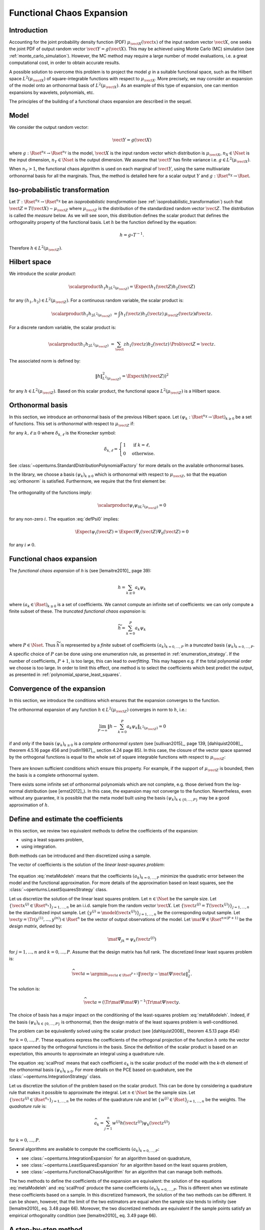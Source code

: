 .. _functional_chaos:

Functional Chaos Expansion
--------------------------

Introduction
~~~~~~~~~~~~

Accounting for the joint probability density function (PDF)
:math:`\mu_{\vect{X}}(\vect{x})` of the input random vector
:math:`\vect{X}`, one seeks the joint PDF of output random vector
:math:`\vect{Y} = g(\vect{X})`. This may be achieved using
Monte Carlo (MC) simulation (see :ref:`monte_carlo_simulation`). However, the MC
method may require a large number of model evaluations, i.e. a great
computational cost, in order to obtain accurate results.

A possible solution to overcome this problem is to project the model
:math:`g` in a suitable functional space, such as
the Hilbert space :math:`L^2(\mu_{\vect{X}})` of square-integrable functions with
respect to :math:`\mu_{\vect{X}}`.
More precisely, we may consider an expansion of the model onto an orthonormal
basis of :math:`L^2(\mu_{\vect{X}})`.
As an example of this type of expansion, one can mention expansions by
wavelets, polynomials, etc.

The principles of the building of a functional chaos expansion are described in the sequel.

Model
~~~~~

We consider the output random vector:

.. math::

    \vect{Y} = g(\vect{X})

where :math:`g: \Rset^{n_X} \rightarrow \Rset^{n_Y}` is the model,
:math:`\vect{X}` is the input random vector which distribution is
:math:`\mu_{\vect{X}}`,
:math:`n_X \in \Nset` is the input dimension,
:math:`n_Y \in \Nset` is the output dimension.
We assume that :math:`\vect{Y}` has finite variance i.e.
:math:`g\in L^2(\mu_{\vect{X}})`.

When :math:`n_Y > 1`, the functional chaos algorithm is used on each marginal
of :math:`\vect{Y}`, using the same multivariate orthonormal basis for
all the marginals.
Thus, the method is detailed here for a scalar output :math:`Y` and
:math:`g: \Rset^{n_X} \rightarrow \Rset`.

Iso-probabilistic transformation
~~~~~~~~~~~~~~~~~~~~~~~~~~~~~~~~

Let :math:`T: \Rset^{n_X} \rightarrow \Rset^{n_X}` be an *isoprobabilistic transformation*
(see :ref:`isoprobabilistic_transformation`) such that :math:`\vect{Z} = T(\vect{X}) \sim \mu_{\vect{Z}}`
where :math:`\mu_{\vect{Z}}` is the distribution of the standardized random vector :math:`\vect{Z}`.
The distribution is called the *measure* below.
As we will see soon, this distribution defines the scalar product that defines
the orthogonality property of the functional basis.
Let :math:`h` be the function defined by the equation:

.. math::
    h = g \circ T^{-1}.

Therefore :math:`h \in L^2\left(\mu_{\vect{Z}}\right)`.

Hilbert space
~~~~~~~~~~~~~

We introduce the *scalar product*:

  .. math::

        \scalarproduct{h_1}{h_2}_{L^2\left(\mu_{\vect{Z}}\right)}
        = \Expect{h_1(\vect{Z}) h_2(\vect{Z})}

for any :math:`(h_1,h_2) \in L^2\left(\mu_{\vect{Z}}\right)`.
For a continuous random variable, the scalar product is:

  .. math::
        \scalarproduct{h_1}{h_2}_{L^2\left(\mu_{\vect{Z}}\right)}
        & =  \int h_1(\vect{z}) h_2(\vect{z})\, \mu_{\vect{Z}}(\vect{z}) d\vect{z}.

For a discrete random variable, the scalar product is:

  .. math::
        \scalarproduct{h_1}{h_2}_{L^2\left(\mu_{\vect{Z}}\right)}
        & = \sum_\vect{z} h_1(\vect{z}) h_2(\vect{z})\, \Prob{\vect{Z} = \vect{z}}.

The associated norm is defined by:

  .. math::

        \|h\|^2_{L^2(\mu_{\vect{Z}})}
        = \Expect{\left(h(\vect{Z})\right)^2}

for any :math:`h \in L^2\left(\mu_{\vect{Z}}\right)`.
Based on this scalar product, the functional space
:math:`L^2\left(\mu_{\vect{Z}}\right)` is a Hilbert space.

Orthonormal basis
~~~~~~~~~~~~~~~~~
In this section, we introduce an orthonormal basis of the
previous Hilbert space.
Let :math:`\left(\psi_k : \Rset^{n_X} \rightarrow \Rset\right)_{k \geq 0}` be
a set of functions.
This set is *orthonormal* with respect to :math:`\mu_{\vect{Z}}` if:

.. math::
   :label: orthonorm

    \scalarproduct{\psi_k}{\Psi_{\ell}}_{L^2\left(\mu_{\vect{Z}}\right)}  =  \delta_{k,\ell}

for any :math:`k, \ell \geq 0` where :math:`\delta_{k, \ell}` is the Kronecker symbol:

.. math::

  \delta_{k, \ell}
  =
  \begin{cases}
  1 & \textrm{ if } k = \ell, \\
  0 & \textrm{otherwise.}
  \end{cases}

See :class:`~openturns.StandardDistributionPolynomialFactory` for more details on the available
orthonormal bases.

In the library, we choose a basis :math:`\left(\psi_k\right)_{k \geq 0}` which is orthonormal
with respect to :math:`\mu_{\vect{Z}}`, so that the equation :eq:`orthonorm` is
satisfied.
Furthermore, we require that the first element be:

  .. math::
    :label: defPsi0

      \Psi_0 = 1

The orthogonality of the functions imply:

  .. math::
      \scalarproduct{\psi_{i}}{\psi_{0}}_{L^2\left(\mu_{\vect{Z}}\right)} = 0

for any non-zero :math:`i`.
The equation :eq:`defPsi0` implies:

  .. math::

       \Expect{\psi_{i}(\vect{Z})} = \Expect{\Psi_{i}(\vect{Z})\Psi_{0}(\vect{Z})}
       = 0

for any :math:`i\neq 0`.

Functional chaos expansion
~~~~~~~~~~~~~~~~~~~~~~~~~~~
The *functional chaos expansion* of *h* is (see [lemaitre2010]_ page 39):

.. math::

    h = \sum_{k \geq 0} a_k \psi_k

where :math:`\left(a_k \in \Rset\right)_{k\geq 0}` is a set of coefficients.
We cannot compute an infinite set of coefficients: we can only compute a finite
subset of these.
The *truncated functional chaos expansion* is:

.. math::

    \widetilde{h} =  \sum_{k = 0}^{P} a_k \psi_k

where :math:`P \in \Nset`.
Thus :math:`\widetilde{h}` is represented by a *finite* subset of coefficients :math:`(a_k)_{k = 0, ..., P}` in a *truncated* basis :math:`\left(\psi_k\right)_{k = 0, ..., P}`.

A specific choice of :math:`P` can be done using one enumeration rule,
as presented in :ref:`enumeration_strategy`.
If the number of coefficients, :math:`P + 1`, is too large,
this can lead to *overfitting*.
This may happen e.g. if the total polynomial order we choose is too large.
In order to limit this effect, one method is to select the coefficients which
best predict the output, as presented in :ref:`polynomial_sparse_least_squares`.


Convergence of the expansion
~~~~~~~~~~~~~~~~~~~~~~~~~~~~
In this section, we introduce the conditions which ensures
that the expansion converges to the function.

The orthonormal expansion of any function :math:`h \in L^2\left(\mu_{\vect{Z}}\right)`
converges in norm to :math:`h`, i.e.:

  .. math::
      \lim_{P \rightarrow \infty} \left\|h -
      \sum_{k = 0}^{P} a_k \psi_k\right\|_{L^2\left(\mu_{\vect{Z}}\right)} = 0

if and only if the basis :math:`\left(\psi_k\right)_{k \geq 0}` is a *complete
orthonormal system* (see [sullivan2015]_, page 139, [dahlquist2008]_,
theorem 4.5.16 page 456 and [rudin1987]_, section 4.24 page 85).
In this case, the closure of the vector space spanned by the orthogonal
functions is equal to the whole set of square integrable functions with
respect to :math:`\mu_{\vect{Z}}`:

  .. math::
       :label: fermeturePn

       \overline{\operatorname{span}\left(\left(\psi_k\right)_{k \geq 0}\right)} = L^2\left(\mu_{\vect{Z}}\right).

There are known sufficient conditions which ensure this property.
For example, if the support of :math:`\mu_{\vect{Z}}` is bounded, then
the basis is a complete orthonormal system.

There exists some infinite set of orthonormal polynomials
which are not complete, e.g. those derived from the log-normal distribution
(see [ernst2012]_).
In this case, the expansion may not converge to the function.
Nevertheless, even without any guarantee, it
is possible that the meta model built using the basis
:math:`\left(\psi_k\right)_{k \in \{0, ..., P\}}` may be a good approximation of :math:`h`.

Define and estimate the coefficients
~~~~~~~~~~~~~~~~~~~~~~~~~~~~~~~~~~~~
In this section, we review two equivalent methods to define the coefficients
of the expansion:

- using a least squares problem,
- using integration.

Both methods can be introduced and then discretized using a sample.

The vector of coefficients is the solution of the *linear least-squares problem*:

  .. math::
    :label: metaModeleh

     \vect{a}^\star  = \argmin_{\vect{a} \in \Rset^{P + 1}}
     \left\| h - \sum_{k = 0}^{P} a_k \psi_k \right\|^2_{L^2\left(\mu_{\vect{Z}}\right)}.

The equation :eq:`metaModeleh` means that the coefficients
:math:`(a_k)_{k = 0, ..., P}` minimize the quadratic error between the model
and the functional approximation.
For more details of the approximation based on least squares, see the
:class:`~openturns.LeastSquaresStrategy` class.

Let us discretize the solution of the linear least squares problem.
Let :math:`n \in \Nset` be the sample size.
Let :math:`\{\vect{x}^{(j)} \in \Rset^{n_x}\}_{j = 1, ..., n}` be an i.i.d.
sample from the random vector :math:`\vect{X}`.
Let :math:`\{\vect{z}^{(j)} = T\left(\vect{x}^{(j)}\right)\}_{j = 1, ..., n}`
be the standardized input sample.
Let :math:`\{y^{(j)} = \model\left(\vect{x}^{(j)}\right)\}_{j = 1, ..., n}`
be the corresponding output sample.
Let :math:`\vect{y} = \Tr{(y^{(1)}, ..., y^{(n)})} \in \Rset^n` be the
vector of output observations of the model.
Let :math:`\mat{\Psi} \in \Rset^{n \times (P + 1)}` be the *design matrix*,
defined by:

.. math::

    \mat{\Psi}_{jk} = \psi_k\left(\vect{z}^{(j)}\right)

for :math:`j = 1, ..., n` and :math:`k = 0, ..., P`.
Assume that the design matrix has full rank.
The discretized linear least squares problem is:

.. math::

     \widehat{\vect{a}} = \argmin_{\vect{a} \in \Rset^{P + 1}}
     \left\| \vect{y} - \mat{\Psi} \vect{a} \right\|^2_2.

The solution is:

.. math::

    \widehat{\vect{a}}
    = \left(\Tr{\mat{\Psi}} \mat{\Psi}\right)^{-1} \Tr{\mat{\Psi}} \vect{y}.

The choice of basis has a major impact on the conditioning of the
least-squares problem :eq:`metaModeleh`.
Indeed, if the basis :math:`\left(\psi_k\right)_{k \in \{0, ..., P\}}` is
orthonormal, then the design matrix of the least squares problem is
well-conditioned.

The problem can be equivalently solved using the scalar product (see
[dahlquist2008]_ theorem 4.5.13 page 454):

.. math::
    :label: scalProd

    a_k^\star = \scalarproduct{h}{\psi_k}_{L^2\left(\mu_{\vect{Z}}\right)}

for :math:`k = 0, ..., P`.
These equations express the coefficients of the orthogonal projection of the
function :math:`h` onto the vector space spanned by the orthogonal functions
in the basis.
Since the definition of the scalar product is based on an expectation,
this amounts to approximate an integral using a quadrature rule.

The equation :eq:`scalProd` means that each coefficient :math:`a_k` is the
scalar product of the model with the *k-th* element of the orthonormal basis
:math:`\left(\psi_k\right)_{k \geq 0}`.
For more details on the PCE based on quadrature, see the
:class:`~openturns.IntegrationStrategy` class.

Let us discretize the solution of the problem based on the scalar product.
This can be done by considering a quadrature rule that makes it possible
to approximate the integral.
Let :math:`n \in \Nset` be the sample size.
Let :math:`\{\vect{z}^{(j)} \in \Rset^{n_x}\}_{j = 1, ..., n}`
be the nodes of the quadrature rule and let
:math:`\{w^{(j)} \in \Rset\}_{j = 1, ..., n}` be the weights.
The *quadrature rule* is:

.. math::

    \widehat{a}_k = \sum_{j = 1}^n w^{(j)} h\left(\vect{z}^{(j)}\right)
    \psi_k\left(\vect{z}^{(j)}\right)

for :math:`k = 0, ..., P`.

Several algorithms are available to compute the coefficients
:math:`(a_k)_{k = 0, ..., P}`:

- see :class:`~openturns.IntegrationExpansion` for an algorithm based on
  quadrature,
- see :class:`~openturns.LeastSquaresExpansion` for an algorithm based on the
  least squares problem,
- see :class:`~openturns.FunctionalChaosAlgorithm` for an algorithm that
  can manage both methods.

The two methods to define the coefficients of the expansion are equivalent:
the solution of the equations :eq:`metaModeleh` and :eq:`scalProd`
produce the same coefficients :math:`(a_k)_{k = 0, ..., P}`.
This is different when we estimate these coefficients based on a sample.
In this discretized framework, the solution of the two methods can be
different.
It can be shown, however, that the limit of the two estimators are equal when
the sample size tends to infinity (see [lemaitre2010]_ eq. 3.48 page 66).
Moreover, the two discretized methods are equivalent if the sample points
satisfy an empirical orthogonality condition (see [lemaitre2010]_ eq. 3.49
page 66).

A step-by-step method
~~~~~~~~~~~~~~~~~~~~~

Three steps are required in order to create a functional chaos algorithm:

- define the multivariate orthonormal basis;
- truncate the multivariate orthonormal basis;
- evaluate the coefficients.

These steps are presented in more detail below.

**Step 1 - Define the multivariate orthonormal basis**: the
multivariate orthonornal basis :math:`\left(\psi_k\right)_{k \geq 0}` is built
as the tensor product of orthonormal univariate families.

The univariate bases may be:

- *polynomials*: the associated distribution :math:`\mu_i` can be continuous
  or discrete.
  Note that it is possible to build the polynomial family orthonormal to any
  arbitrary univariate distribution :math:`\mu_i` under some conditions.
  For more details on this basis, see :class:`~openturns.StandardDistributionPolynomialFactory`;

- Haar wavelets: they approximate functions with discontinuities.
  For details on this basis, see :class:`~openturns.HaarWaveletFactory`;

- Fourier series: for more details on this basis, see :class:`~openturns.FourierSeriesFactory`.

Furthermore, the numbering of the multivariate orthonormal basis
:math:`\left(\psi_k\right)_{k \geq 0}` is given by an enumerate function
which defines a way to generate the collection of polynomial degrees used
for the univariate polynomials: an enumerate function
represents a bijection :math:`\Nset \rightarrow \Nset^{n_X}`.
See :class:`~openturns.LinearEnumerateFunction` or
:class:`~openturns.HyperbolicAnisotropicEnumerateFunction` for more details
on this topic.

**Step 2 - Truncate the multivariate orthonormal basis**: a
strategy must be chosen for the selection of the different terms of the
multivariate basis. The selected terms are gathered in the subset :math:`\{0, ..., P\}`.
For information about the possible strategies, see :class:`~openturns.FixedStrategy`
and :class:`~openturns.CleaningStrategy`.

**Step 3 -  Evaluate the coefficients**: a *projectionStrategy* must be chosen
for the estimation of the coefficients :math:`\left(a_k\right)_{k = 0, ..., P}`.

The meta model
~~~~~~~~~~~~~~

The meta model of *g* can be defined using the isoprobabilistic transformation :math:`T`:

.. math::
    :label: metaModeleg

    \widetilde{g} = \widetilde{h} \circ T.

More details are available on these topics.

- See :class:`~openturns.StandardDistributionPolynomialFactory` for more details on the
  available constructions of the truncated multivariate orthogonal basis

- See :class:`~openturns.FunctionalChaosAlgorithm` for more details on the computation
  of the coefficients.

There are many ways to use the functional chaos expansion.
In the next two sections, we present two examples:

- using the expansion as a random vector generator,
- performing the sensitivity analysis of the expansion.

Using the expansion as a random vector generator
~~~~~~~~~~~~~~~~~~~~~~~~~~~~~~~~~~~~~~~~~~~~~~~~

The approximation :math:`\widetilde{h}` can be used to build an efficient
random generator of :math:`Y` based on the random vector :math:`\vect{X}`,
using the equation:

.. math::

    \widetilde{Y} = \widetilde{h}(\vect{Z}).

This equation can be used to simulate independent random observations
from the PCE.
This can be done by first simulating independent observations from
the distribution of the standardized random vector :math:`\vect{Z}`,
then by pushing forward these observations through the expansion.
See the :class:`~openturns.FunctionalChaosRandomVector` class
for more details on this topic.


Sensitivity analysis
~~~~~~~~~~~~~~~~~~~~
Assume that the input random vector has independent marginals and
that the basis :math:`\left(\psi_k\right)_{k \geq 0}` is computed using
the tensor product of univariate orthonormal functions.
In that case, the Sobol' indices can easily be deduced from the coefficients
:math:`\left(a_k\right)_{k = 0, ..., P}`.
Please see :class:`~openturns.FunctionalChaosSobolIndices` for more details on this topic.

Polynomial chaos expansion for independent variables
~~~~~~~~~~~~~~~~~~~~~~~~~~~~~~~~~~~~~~~~~~~~~~~~~~~~

The library enables one to build the meta model called *polynomial chaos
expansion* based on an orthonormal basis of polynomials.
See :ref:`chaos_basis` for more details on polynomial chaos expansion.

Other chaos expansions for independent variables
~~~~~~~~~~~~~~~~~~~~~~~~~~~~~~~~~~~~~~~~~~~~~~~~~

While the polynomial chaos expansion is a classical method, the functions
in the basis do not necessarily have to be polynomials: provided the functions
are orthogonal with respect to the measure :math:`\mu_{\vect{Z}}`, most of
the theory still holds.
The library enables one to use the Haar wavelet functions or the Fourier series
as orthonormal basis with respect to each margin :math:`\mu_i`.
The Haar wavelets basis is orthonormal with respect to the the :math:`\cU(0,1)` measure (see
:class:`~openturns.HaarWaveletFactory`) and the Fourier series basis is orthonormal with respect to
the :math:`\cU(-\pi, \pi)` measure (see :class:`~openturns.FourierSeriesFactory`).


Some functional chaos expansions for dependent variables
~~~~~~~~~~~~~~~~~~~~~~~~~~~~~~~~~~~~~~~~~~~~~~~~~~~~~~~~

If the components of the input random vector :math:`\vect{X}` are not
independent, we can use an iso-probabilistic transformation to map :math:`\vect{X}`
into :math:`\vect{Z}` with independent components.

Whatever the dependency in the standardized random vector :math:`\vect{Z}`,
the following multivariate functions are orthonormal with respect to
:math:`\mu_{\vect{Z}}`:

  .. math::

      \Psi_{\idx}(\vect{z})
      = \left( \dfrac{\mu_{Z_1}(z_1) \cdots \mu_{Z_{n_X}}(z_{n_X})}{\mu_{\vect{Z}}(\vect{z})} \right)^{\frac{1}{2}}\;
      \prod_{i=1}^{n_X} \pi^{(i)}_{\alpha_{i}}(z_{i})


where :math:`\mu_{Z_i}` is the :math:`i` -th marginal of :math:`\mu_{\vect{Z}}`
and :math:`\pi^{(i)}_{\alpha_{i}}` is the degree :math:`\alpha_i` orthonormal
family of polynomial for the :math:`i`-th marginal.
If the random vector :math:`\vect{Z}` has a non-trivial dependency, the
previous functions are not necessarily polynomials.
Notice that:

  .. math::
    :label: soizeghanem

     \dfrac{\mu_{Z_1}(z_1) \cdots \mu_{Z_{n_X}}(z_{n_X})}{\mu_{\vect{Z}}(\vect{z})}
     = \dfrac{1}{c(\vect{z})}


where :math:`c` is the density of the copula of :math:`\vect{Z}`.

Link with classical deterministic polynomial approximation
~~~~~~~~~~~~~~~~~~~~~~~~~~~~~~~~~~~~~~~~~~~~~~~~~~~~~~~~~~

In a deterministic setting (i.e. when the input parameters are
considered to be deterministic), it is of common practice to substitute
the model function :math:`h` by a polynomial approximation over its
whole domain of definition. Actually this approach is
equivalent to:

#. regarding the input parameters as random uniform random variables,

#. expanding any quantity of interest provided by the model onto a PC
   expansion made of Legendre polynomials.

.. topic:: API:

    - See :class:`~openturns.FunctionalChaosAlgorithm`
    - See :class:`~openturns.HaarWaveletFactory`
    - See :class:`~openturns.FourierSeriesFactory`
    - See :class:`~openturns.SoizeGhanemFactory`
    - See :class:`~openturns.OrthogonalUniVariatePolynomialFamily`
    - See :class:`~openturns.OrthogonalUniVariatePolynomialFactory`


.. topic:: Examples:

    - See :doc:`/auto_meta_modeling/polynomial_chaos_metamodel/plot_functional_chaos`
    - See :doc:`/auto_functional_modeling/univariate_functions/plot_createUnivariateFunction`


.. topic:: References:

    - [lemaitre2010]_
    - [sullivan2015]_
    - [xiu2010]_
    - [soizeghanem2004]_
    - [dahlquist2008]_
    - [rudin1987]_
    - [ghanem1991]_
